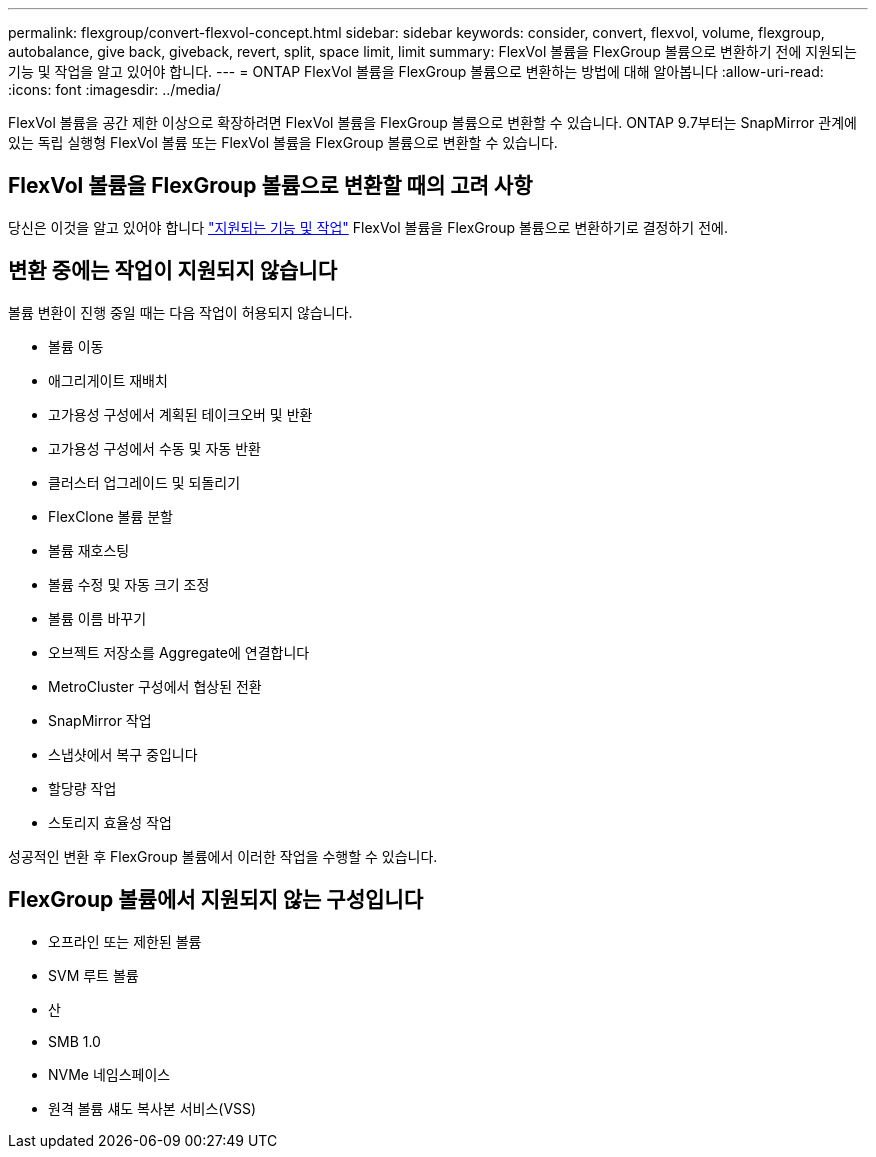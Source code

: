 ---
permalink: flexgroup/convert-flexvol-concept.html 
sidebar: sidebar 
keywords: consider, convert, flexvol, volume, flexgroup, autobalance, give back, giveback, revert, split, space limit, limit 
summary: FlexVol 볼륨을 FlexGroup 볼륨으로 변환하기 전에 지원되는 기능 및 작업을 알고 있어야 합니다. 
---
= ONTAP FlexVol 볼륨을 FlexGroup 볼륨으로 변환하는 방법에 대해 알아봅니다
:allow-uri-read: 
:icons: font
:imagesdir: ../media/


[role="lead"]
FlexVol 볼륨을 공간 제한 이상으로 확장하려면 FlexVol 볼륨을 FlexGroup 볼륨으로 변환할 수 있습니다. ONTAP 9.7부터는 SnapMirror 관계에 있는 독립 실행형 FlexVol 볼륨 또는 FlexVol 볼륨을 FlexGroup 볼륨으로 변환할 수 있습니다.



== FlexVol 볼륨을 FlexGroup 볼륨으로 변환할 때의 고려 사항

당신은 이것을 알고 있어야 합니다 link:supported-unsupported-config-concept.html["지원되는 기능 및 작업"] FlexVol 볼륨을 FlexGroup 볼륨으로 변환하기로 결정하기 전에.



== 변환 중에는 작업이 지원되지 않습니다

볼륨 변환이 진행 중일 때는 다음 작업이 허용되지 않습니다.

* 볼륨 이동
* 애그리게이트 재배치
* 고가용성 구성에서 계획된 테이크오버 및 반환
* 고가용성 구성에서 수동 및 자동 반환
* 클러스터 업그레이드 및 되돌리기
* FlexClone 볼륨 분할
* 볼륨 재호스팅
* 볼륨 수정 및 자동 크기 조정
* 볼륨 이름 바꾸기
* 오브젝트 저장소를 Aggregate에 연결합니다
* MetroCluster 구성에서 협상된 전환
* SnapMirror 작업
* 스냅샷에서 복구 중입니다
* 할당량 작업
* 스토리지 효율성 작업


성공적인 변환 후 FlexGroup 볼륨에서 이러한 작업을 수행할 수 있습니다.



== FlexGroup 볼륨에서 지원되지 않는 구성입니다

* 오프라인 또는 제한된 볼륨
* SVM 루트 볼륨
* 산
* SMB 1.0
* NVMe 네임스페이스
* 원격 볼륨 섀도 복사본 서비스(VSS)

